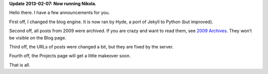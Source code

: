 .. title: A New Engine… Again (And A Few Other Changes)
.. slug: 2011-10-20-a-new-engine-again
.. date: 2011-10-20 21:00:00
.. tags: blog, jekyll, hyde
.. description: I changed the blog engine AGAIN.

**Update 2013-02-07: Now running Nikola.**

Hello there.  I have a few announcements for you.

First off, I changed the blog engine.  It is now ran by Hyde, a port of Jekyll to Python (but improved).

Second off, all posts from 2009 were archived.  If you are crazy and want to read them, see `2009 Archives </blog/2009/>`_.  They won’t be visible on the Blog page.

Third off, the URLs of posts were changed a bit, but they are fixed by the server.

Fourth off, the Projects page will get a little makeover soon.

That is all.

.. TEASER_END
